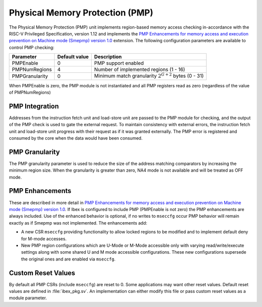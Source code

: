 .. _pmp:

Physical Memory Protection (PMP)
================================

The Physical Memory Protection (PMP) unit implements region-based memory access checking in-accordance with the RISC-V Privileged Specification, version 1.12 and implements the `PMP Enhancements for memory access and execution prevention on Machine mode (Smepmp) version 1.0  <https://github.com/riscv/riscv-tee/blob/191b563b08b31cc2974d604a3b670d8666a2e093/Smepmp/Smepmp.pdf>`_ extension.
The following configuration parameters are available to control PMP checking:

+----------------+---------------+----------------------------------------------------------+
| Parameter      | Default value | Description                                              |
+================+===============+==========================================================+
| PMPEnable      | 0             | PMP support enabled                                      |
+----------------+---------------+----------------------------------------------------------+
| PMPNumRegions  | 4             | Number of implemented regions (1 - 16)                   |
+----------------+---------------+----------------------------------------------------------+
| PMPGranularity | 0             | Minimum match granularity :math:`2^{G+2}` bytes (0 - 31) |
+----------------+---------------+----------------------------------------------------------+

When PMPEnable is zero, the PMP module is not instantiated and all PMP registers read as zero (regardless of the value of PMPNumRegions)

PMP Integration
---------------

Addresses from the instruction fetch unit and load-store unit are passed to the PMP module for checking, and the output of the PMP check is used to gate the external request.
To maintain consistency with external errors, the instruction fetch unit and load-store unit progress with their request as if it was granted externally.
The PMP error is registered and consumed by the core when the data would have been consumed.

PMP Granularity
---------------

The PMP granularity parameter is used to reduce the size of the address matching comparators by increasing the minimum region size.
When the granularity is greater than zero, NA4 mode is not available and will be treated as OFF mode.

.. _pmp-enhancements:

PMP Enhancements
----------------

These are described in more detail in `PMP Enhancements for memory access and execution prevention on Machine mode (Smepmp) version 1.0 <https://github.com/riscv/riscv-tee/blob/191b563b08b31cc2974d604a3b670d8666a2e093/Smepmp/Smepmp.pdf>`_.
If Ibex is configured to include PMP (PMPEnable is not zero) the PMP enhancements are always included.
Use of the enhanced behavior is optional, if no writes to ``mseccfg`` occur PMP behavior will remain exactly as if Smepmp was not implemented.
The enhancements add:

* A new CSR ``mseccfg`` providing functionality to allow locked regions to be modified and to implement default deny for M-mode accesses.
* New PMP region configurations which are U-Mode or M-Mode accessible only with varying read/write/execute settings along with some shared U and M mode accessible configurations.
  These new configurations supersede the original ones and are enabled via ``mseccfg``.

Custom Reset Values
-------------------

By default all PMP CSRs (include ``mseccfg``) are reset to 0.
Some applications may want other reset values.
Default reset values are defined in :file:`ibex_pkg.sv`.
An implementation can either modify this file or pass custom reset values as a module parameter.

